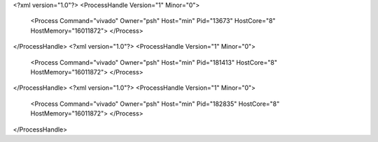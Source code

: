 <?xml version="1.0"?>
<ProcessHandle Version="1" Minor="0">
    <Process Command="vivado" Owner="psh" Host="min" Pid="13673" HostCore="8" HostMemory="16011872">
    </Process>
</ProcessHandle>
<?xml version="1.0"?>
<ProcessHandle Version="1" Minor="0">
    <Process Command="vivado" Owner="psh" Host="min" Pid="181413" HostCore="8" HostMemory="16011872">
    </Process>
</ProcessHandle>
<?xml version="1.0"?>
<ProcessHandle Version="1" Minor="0">
    <Process Command="vivado" Owner="psh" Host="min" Pid="182835" HostCore="8" HostMemory="16011872">
    </Process>
</ProcessHandle>
